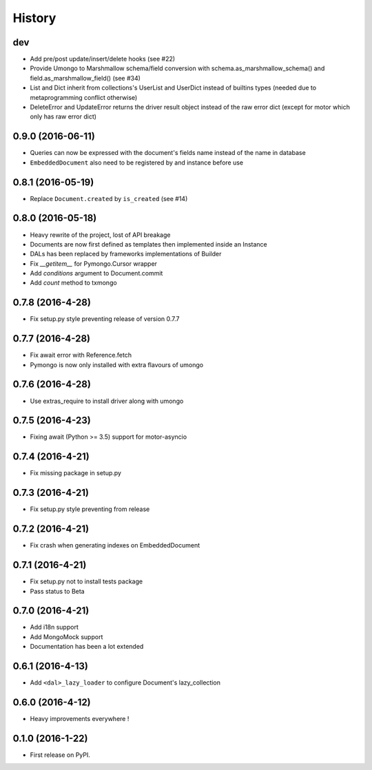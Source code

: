 =======
History
=======

dev
---

* Add pre/post update/insert/delete hooks (see #22)
* Provide Umongo to Marshmallow schema/field conversion with
  schema.as_marshmallow_schema() and field.as_marshmallow_field() (see #34)
* List and Dict inherit from collections's UserList and UserDict instead
  of builtins types (needed due to metaprogramming conflict otherwise)
* DeleteError and UpdateError returns the driver result object instead
  of the raw error dict (except for motor which only has raw error dict)

0.9.0 (2016-06-11)
------------------

* Queries can now be expressed with the document's fields name instead of the
  name in database
* ``EmbeddedDocument`` also need to be registered by and instance before use

0.8.1 (2016-05-19)
------------------

* Replace ``Document.created`` by ``is_created`` (see #14)

0.8.0 (2016-05-18)
------------------

* Heavy rewrite of the project, lost of API breakage
* Documents are now first defined as templates then implemented
  inside an Instance
* DALs has been replaced by frameworks implementations of Builder
* Fix `__getitem__` for Pymongo.Cursor wrapper
* Add `conditions` argument to Document.commit
* Add `count` method to txmongo

0.7.8 (2016-4-28)
-----------------
* Fix setup.py style preventing release of version 0.7.7

0.7.7 (2016-4-28)
-----------------

* Fix await error with Reference.fetch
* Pymongo is now only installed with extra flavours of umongo

0.7.6 (2016-4-28)
-----------------

* Use extras_require to install driver along with umongo

0.7.5 (2016-4-23)
-----------------

* Fixing await (Python >= 3.5) support for motor-asyncio

0.7.4 (2016-4-21)
-----------------

* Fix missing package in setup.py

0.7.3 (2016-4-21)
-----------------

* Fix setup.py style preventing from release

0.7.2 (2016-4-21)
-----------------

* Fix crash when generating indexes on EmbeddedDocument

0.7.1 (2016-4-21)
-----------------

* Fix setup.py not to install tests package
* Pass status to Beta

0.7.0 (2016-4-21)
-----------------

* Add i18n support
* Add MongoMock support
* Documentation has been a lot extended

0.6.1 (2016-4-13)
-----------------

* Add ``<dal>_lazy_loader`` to configure Document's lazy_collection

0.6.0 (2016-4-12)
-----------------

* Heavy improvements everywhere !

0.1.0 (2016-1-22)
-----------------

* First release on PyPI.

